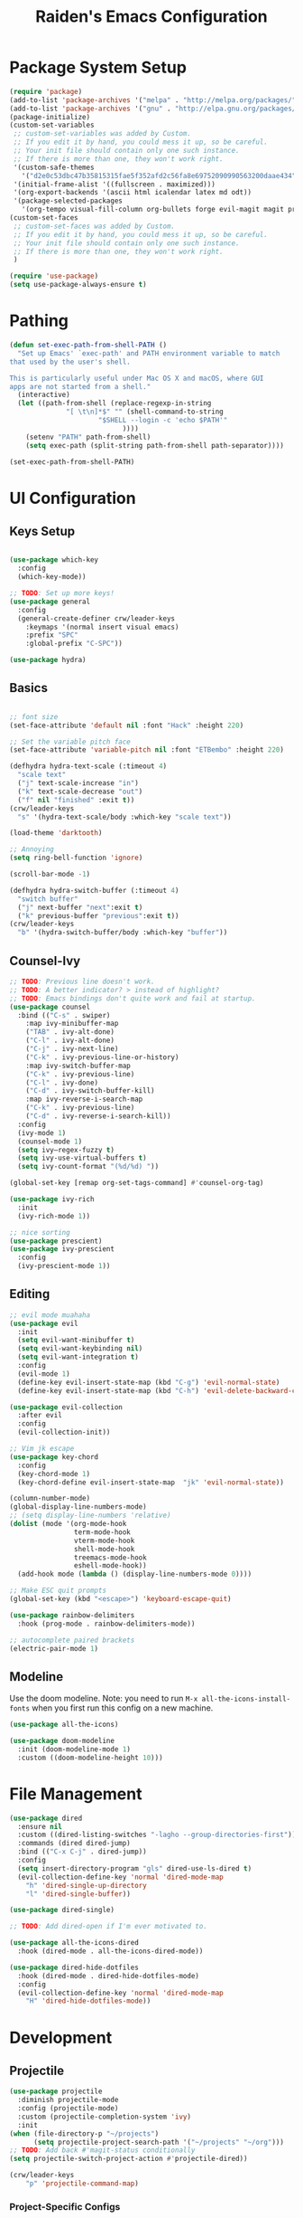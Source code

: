 #+title: Raiden's Emacs Configuration
#+PROPERTY: header-args:emacs-lisp :tangle ~/projects/misc-configs/init.el :mkdirp yes

* Package System Setup
#+begin_src emacs-lisp
  (require 'package)
  (add-to-list 'package-archives '("melpa" . "http://melpa.org/packages/"))
  (add-to-list 'package-archives '("gnu" . "http://elpa.gnu.org/packages/"))
  (package-initialize)
  (custom-set-variables
   ;; custom-set-variables was added by Custom.
   ;; If you edit it by hand, you could mess it up, so be careful.
   ;; Your init file should contain only one such instance.
   ;; If there is more than one, they won't work right.
   '(custom-safe-themes
     '("d2e0c53dbc47b35815315fae5f352afd2c56fa8e69752090990563200daae434" default))
   '(initial-frame-alist '((fullscreen . maximized)))
   '(org-export-backends '(ascii html icalendar latex md odt))
   '(package-selected-packages
     '(org-tempo visual-fill-column org-bullets forge evil-magit magit projectile hydra general ivy-rich rainbow-delimiters markdown-mode evil-collection ivy-prescient prescient doom-modeline yaml-mode counsel ivy which-key darktooth-theme key-chord evil)))
  (custom-set-faces
   ;; custom-set-faces was added by Custom.
   ;; If you edit it by hand, you could mess it up, so be careful.
   ;; Your init file should contain only one such instance.
   ;; If there is more than one, they won't work right.
   )

  (require 'use-package)
  (setq use-package-always-ensure t)
#+end_src

* Pathing
#+begin_src emacs-lisp
(defun set-exec-path-from-shell-PATH ()
  "Set up Emacs' `exec-path' and PATH environment variable to match
that used by the user's shell.

This is particularly useful under Mac OS X and macOS, where GUI
apps are not started from a shell."
  (interactive)
  (let ((path-from-shell (replace-regexp-in-string
			  "[ \t\n]*$" "" (shell-command-to-string
					  "$SHELL --login -c 'echo $PATH'"
						    ))))
    (setenv "PATH" path-from-shell)
    (setq exec-path (split-string path-from-shell path-separator))))

(set-exec-path-from-shell-PATH)
#+end_src

* UI Configuration
** Keys Setup

#+begin_src emacs-lisp

  (use-package which-key
    :config
    (which-key-mode))

  ;; TODO: Set up more keys!
  (use-package general
    :config
    (general-create-definer crw/leader-keys
      :keymaps '(normal insert visual emacs)
      :prefix "SPC"
      :global-prefix "C-SPC"))

  (use-package hydra)

#+end_src

** Basics

#+begin_src emacs-lisp

;; font size
(set-face-attribute 'default nil :font "Hack" :height 220)

;; Set the variable pitch face
(set-face-attribute 'variable-pitch nil :font "ETBembo" :height 220)

(defhydra hydra-text-scale (:timeout 4)
  "scale text"
  ("j" text-scale-increase "in")
  ("k" text-scale-decrease "out")
  ("f" nil "finished" :exit t))
(crw/leader-keys
  "s" '(hydra-text-scale/body :which-key "scale text"))

(load-theme 'darktooth)

;; Annoying
(setq ring-bell-function 'ignore)

(scroll-bar-mode -1)

(defhydra hydra-switch-buffer (:timeout 4)
  "switch buffer"
  ("j" next-buffer "next":exit t)
  ("k" previous-buffer "previous":exit t))
(crw/leader-keys
  "b" '(hydra-switch-buffer/body :which-key "buffer"))
#+end_src

** Counsel-Ivy
#+begin_src emacs-lisp
;; TODO: Previous line doesn't work.
;; TODO: A better indicator? > instead of highlight?
;; TODO: Emacs bindings don't quite work and fail at startup.
(use-package counsel
  :bind (("C-s" . swiper)
    :map ivy-minibuffer-map
    ("TAB" . ivy-alt-done)	
    ("C-l" . ivy-alt-done)
    ("C-j" . ivy-next-line)
    ("C-k" . ivy-previous-line-or-history)
    :map ivy-switch-buffer-map
    ("C-k" . ivy-previous-line)
    ("C-l" . ivy-done)
    ("C-d" . ivy-switch-buffer-kill)
    :map ivy-reverse-i-search-map
    ("C-k" . ivy-previous-line)
    ("C-d" . ivy-reverse-i-search-kill))
  :config
  (ivy-mode 1)
  (counsel-mode 1)
  (setq ivy–regex-fuzzy t)
  (setq ivy-use-virtual-buffers t)
  (setq ivy-count-format "(%d/%d) "))

(global-set-key [remap org-set-tags-command] #'counsel-org-tag)

(use-package ivy-rich
  :init
  (ivy-rich-mode 1))

;; nice sorting
(use-package prescient)
(use-package ivy-prescient
  :config
  (ivy-prescient-mode 1))
#+end_src

** Editing
#+begin_src emacs-lisp
    ;; evil mode muahaha
    (use-package evil
      :init
      (setq evil-want-minibuffer t)
      (setq evil-want-keybinding nil)
      (setq evil-want-integration t)
      :config
      (evil-mode 1)
      (define-key evil-insert-state-map (kbd "C-g") 'evil-normal-state)
      (define-key evil-insert-state-map (kbd "C-h") 'evil-delete-backward-char-and-join))

    (use-package evil-collection
      :after evil
      :config
      (evil-collection-init))

    ;; Vim jk escape
    (use-package key-chord
      :config
      (key-chord-mode 1)
      (key-chord-define evil-insert-state-map  "jk" 'evil-normal-state))

    (column-number-mode)
    (global-display-line-numbers-mode)
    ;; (setq display-line-numbers 'relative)
    (dolist (mode '(org-mode-hook
                    term-mode-hook
                    vterm-mode-hook
                    shell-mode-hook
                    treemacs-mode-hook
                    eshell-mode-hook))
      (add-hook mode (lambda () (display-line-numbers-mode 0))))

    ;; Make ESC quit prompts
    (global-set-key (kbd "<escape>") 'keyboard-escape-quit)

    (use-package rainbow-delimiters
      :hook (prog-mode . rainbow-delimiters-mode))

    ;; autocomplete paired brackets
    (electric-pair-mode 1)
#+end_src

** Modeline
Use the doom modeline. Note: you need to run ~M-x all-the-icons-install-fonts~ when you first run this config on a new machine.
#+begin_src emacs-lisp
(use-package all-the-icons)

(use-package doom-modeline
  :init (doom-modeline-mode 1)
  :custom ((doom-modeline-height 10)))
#+end_src

* File Management
#+begin_src emacs-lisp
(use-package dired
  :ensure nil
  :custom ((dired-listing-switches "-lagho --group-directories-first"))
  :commands (dired dired-jump)
  :bind (("C-x C-j" . dired-jump))
  :config
  (setq insert-directory-program "gls" dired-use-ls-dired t)
  (evil-collection-define-key 'normal 'dired-mode-map
    "h" 'dired-single-up-directory
    "l" 'dired-single-buffer))

(use-package dired-single)

;; TODO: Add dired-open if I'm ever motivated to.

(use-package all-the-icons-dired
  :hook (dired-mode . all-the-icons-dired-mode))

(use-package dired-hide-dotfiles
  :hook (dired-mode . dired-hide-dotfiles-mode)
  :config
  (evil-collection-define-key 'normal 'dired-mode-map
    "H" 'dired-hide-dotfiles-mode))
#+end_src

* Development
** Projectile
#+begin_src emacs-lisp
(use-package projectile
  :diminish projectile-mode
  :config (projectile-mode)
  :custom (projectile-completion-system 'ivy)
  :init
(when (file-directory-p "~/projects")
      (setq projectile-project-search-path '("~/projects" "~/org")))
;; TODO: Add back #'magit-status conditionally
(setq projectile-switch-project-action #'projectile-dired))

(crw/leader-keys
    "p" 'projectile-command-map)
#+end_src
*** Project-Specific Configs
# TODO: Automate based on dir name?

Requires a pyenv environment configured with ~pyenv virtualenv <python_version> <environment_name>~
**** Signal-processing service
#+begin_src emacs-lisp
(dir-locals-set-class-variables 'signal-processing-service
   '((nil . ((projectile-project-name . "signal-processing-service")))))

(dir-locals-set-directory-class
   "~/projects/signal-processing-service" 'signal-processing-service)
#+end_src
**** Data-pipes
#+begin_src emacs-lisp
(dir-locals-set-class-variables 'data-pipes
   '((nil . ((projectile-project-name . "data-pipes")))))

(dir-locals-set-directory-class
   "~/projects/data-pipes" 'data-pipes)
#+end_src

** Company Mode
#+begin_src emacs-lisp
        (use-package company
          :after lsp-mode
          :hook (lsp-mode . company-mode)
          :bind (:map company-active-map
                 ("<tab>" . company-complete-selection))
                (:map lsp-mode-map
                 ("<tab>" . company-indent-or-complete-common))
          :custom
          (company-minimum-prefix-length 1)
          (company-idle-delay 0.0))

      (setq company-backends '((company-capf company-dabbrev-code)))

  (use-package company-box
    :hook (company-mode . company-box-mode))

#+end_src

** Magit
#+begin_src emacs-lisp
(use-package magit)

(setq magit-display-buffer-function #'magit-display-buffer-fullframe-status-v1)

(crw/leader-keys
  "g" 'magit)

;; TODO: Authenticate
(use-package forge)
#+end_src
** Terminal
#+begin_src emacs-lisp
;;(setq explicit-shell-file-name "/usr/local/bin/zsh")
(use-package vterm
    :ensure t
    :init
    (setq vterm-shell "/usr/local/bin/fish")
)

(crw/leader-keys
  "t" 'vterm)
#+end_src
** Languages
*** Language Servers
#+begin_src emacs-lisp
            (defun lsp-mode-setup ()
              (setq lsp-headerline-breadcrumb-segments '(path-up-to-project file symbols))
              (lsp-headerline-breadcrumb-mode))

              (use-package lsp-mode
                  :commands (lsp lsp-deferred)
                  :hook (lsp-mode . lsp-mode-setup)
                  :init
                  ;; TODO: Properly use the general leader.
                  (setq lsp-keymap-prefix "C-c l")  ;; Or 'C-c l' 'C-l', 's-l'
                  (setq lsp-log-io t)
                  :config
                  (lsp-enable-which-key-integration t)
                  :custom
                  (lsp-prefer-capf t)
                  (lsp-auto-guess-root t)             
                  (lsp-keep-workspace-alive nil))

      (use-package lsp-ivy)

          (use-package lsp-ui
            :hook (lsp-mode . lsp-ui-mode)
            :custom
            (lsp-ui-doc-position 'bottom))

        (use-package lsp-treemacs
          :after lsp)
#+end_src
*** Bazel
#+begin_src emacs-lisp
(load-file "~/.emacs.d/bazel/bazel.el")
(add-to-list 'auto-mode-alist '("\\.star\\'" . bazel-starlark-mode))
#+end_src
*** Yaml
#+begin_src emacs-lisp
(use-package yaml-mode
  :config
  (add-to-list 'auto-mode-alist '("\\.yml\\'" . yaml-mode)))
#+end_src
*** Markdown
#+begin_src emacs-lisp
(use-package markdown-mode
  :commands (markdown-mode gfm-mode)
  :mode (("README\\.md\\'" . gfm-mode)
         ("\\.md\\'" . markdown-mode)
         ("\\.markdown\\'" . markdown-mode))
  :init (setq markdown-command "multimarkdown"))
#+end_src
*** Terraform
#+begin_src emacs-lisp
(use-package terraform-mode
  :config
  (add-to-list 'auto-mode-alist '("\\.tf\\'" . terraform-mode)))
#+end_src
*** Typescript
A basic typescript setup. 

#+begin_src emacs-lisp
(use-package typescript-mode
  :mode "\\.ts\\'"
  :hook (typescript-mode . lsp-deferred)
  :config
  (setq typescript-indent-level 2))
#+end_src

Note that this requires a ts language server. For example: 

#+begin_src shell :tangle no
npm install -g typescript-language-server typescript
#+end_src

*** C/C++
#+begin_src emacs-lisp
(setq lsp-clangd-binary-path "/usr/local/opt/llvm/bin/clangd")

(add-hook 'c-mode-hook 'lsp)
(add-hook 'c++-mode-hook 'lsp)
#+end_src

*** Python
#+begin_src emacs-lisp
    ;;(use-package python-mode
    ;;  :ensure t
    ;;  :hook (python-mode . lsp-deferred)
    ;;  :custom
    ;;  (dap-python-debugger 'debugpy)
    ;;  :config
    ;;  (require 'dap-python))

  (use-package lsp-python-ms
  :ensure t
  :init (setq lsp-python-ms-auto-install-server t)
  :hook (python-mode . (lambda ()
                          (require 'lsp-python-ms)
                          (lsp-deferred))))  ; or lsp-deferred
    (use-package pyenv-mode
        ;; Integrate pyenv with Python-mode
        :init
        (let ((pyenv-path (expand-file-name "~/.pyenv/bin")))
        (setenv "PATH" (concat pyenv-path ":" (getenv "PATH")))
        (add-to-list 'exec-path pyenv-path))
        :config
        (pyenv-mode))

      (defun projectile-pyenv-mode-set ()
        "Set pyenv version matching project name."
        (let ((project (projectile-project-name)))
          (if (member project (pyenv-mode-versions))
              (pyenv-mode-set project)
            (pyenv-mode-unset))))

      (add-hook 'projectile-after-switch-project-hook 'projectile-pyenv-mode-set)
#+end_src

** Backup and Autosave
#+begin_src emacs-lisp
(setq
   backup-by-copying t      ; don't clobber symlinks
   backup-directory-alist
    '(("." . "~/.emacs-backups/"))    ; don't litter my fs tree
   delete-old-versions t
   kept-new-versions 6
   kept-old-versions 2
   version-control nil)       ; don't use versioned backups
#+end_src

* Org Mode
** Basic Setup
#+begin_src emacs-lisp
    ;; TODO: remove underline
    (use-package org
      :hook (org-mode . crw/org-mode-setup)
      :config
      (setq org-ellipsis " ▾"
            org-hide-emphasis-markers t)

      (setq org-agenda-start-with-log-mode t)
      ;; Filter out agenda prefix and tags.
      (setq org-agenda-prefix-format
          '((agenda . " %i %-12:c%?-12t% s")
            (todo   . " ")
            (tags   . " %i %-12:c")
            (search . " %i %-12:c")))
      (setq org-agenda-hide-tags-regexp ".")
      (setq org-log-done 'time)
      (setq org-log-into-drawer t)

      (setq org-src-preserve-indentation t)


      ;;(setq org-capture-templates '(("t" "Todo [inbox]" entry
      ;;                             (file+headline "~/gtd/inbox.org" "Tasks")
      ;;                             "* TODO %i%?")))

      (setq org-refile-targets '(("~/org/projects.org" :maxlevel . 3)
                                 ("~/org/someday.org" :level . 1)
                                 ("~/org/archive.org" :level . 1)
                                 ("~/org/tickler.org" :maxlevel . 2)))

      (setq org-agenda-files '("~/org/inbox.org"
                               "~/org/projects.org"
                               "~/org/tickler.org"))
      (setq org-directory "~/org")

      (setq org-capture-templates
            `(("i" "Inbox" entry (file "inbox.org")
               , (concat "* TODO %?\n"
                         "/Entered on/ %U"))))

      (setq org-todo-keywords '((sequence "TODO(t)" "WAITING(w)" "|" "DONE(d)" "CANCELLED(c)")))

      (setq org-agenda-custom-commands 
          '(("w" "Work-related tasks" tags-todo "@work"
             ((org-agenda-overriding-header "Work")))
            ("h" "Personal tasks" tags-todo "@home"
             ((org-agenda-overriding-header "Home")))
            ))
      (setq org-tag-alist
        '((:startgroup)
           ; Put mutually exclusive tags here
           (:endgroup)
           ("@errand" . ?E)
           ("@home" . ?H)
           ("@work" . ?W)))

      (advice-add 'org-refile :after 'org-save-all-org-buffers)

      (crw/org-font-setup))
#+end_src

** Aesthetic
#+begin_src emacs-lisp
;; TODO: Some of this doesn't work?
(defun crw/org-font-setup ()
    ;; Replace list hyphen with dot
    (font-lock-add-keywords 'org-mode
                            '(("^ *\\([-]\\) "
                                (0 (prog1 () (compose-region (match-beginning 1) (match-end 1) "•"))))))
    ;; TODO: Different sizes not working?
    ;; Set faces for heading levels
    ;; (dolist (face '((org-level-1 . 1.2)
    ;;                 (org-level-2 . 1.1)
    ;;                 (org-level-3 . 1.05)
    ;;                 (org-level-4 . 1.0)
    ;;                 (org-level-5 . 1.1)
    ;;                 (org-level-6 . 1.1)
    ;;                 (org-level-7 . 1.1)
    ;;                 (org-level-8 . 1.1)))
    ;;   (set-face-attribute (car face) nil :font "ETBembo" :weight 'regular :height (cdr face)))

    ;; Ensure that anything that should be fixed-pitch in Org files appears that way
    ;;(set-face-attribute 'org-block nil :foreground nil :inherit 'fixed-pitch)
    ;;(set-face-attribute 'org-code nil   :inherit '(shadow fixed-pitch))
    ;;(set-face-attribute 'org-table nil   :inherit '(shadow fixed-pitch))
    ;;(set-face-attribute 'org-verbatim nil :inherit '(shadow fixed-pitch))
    ;;(set-face-attribute 'org-special-keyword nil :inherit '(font-lock-comment-face fixed-pitch))
    ;;(set-face-attribute 'org-meta-line nil :inherit '(font-lock-comment-face fixed-pitch))
    ;;(set-face-attribute 'org-checkbox nil :inherit 'fixed-pitch)
)

;; TODO: variable pitch breaks indent
(defun crw/org-mode-setup ()
    (org-indent-mode)
    ;;(variable-pitch-mode 1)
    (visual-line-mode 1))

  (use-package org-bullets
    :after org
    :hook (org-mode . org-bullets-mode)
    :custom
    (org-bullets-bullet-list '("◉" "○" "●" "○" "●" "○" "●")))

  (defun efs/org-mode-visual-fill ()
    (setq visual-fill-column-width 100
          visual-fill-column-center-text t)
    (visual-fill-column-mode 1))

  (use-package visual-fill-column
    :hook (org-mode . efs/org-mode-visual-fill))
#+end_src

** Configure Babel Languages

#+begin_src emacs-lisp
 (org-babel-do-load-languages
  'org-babel-load-languages
            '((emacs-lisp . t)
              (python . t)))

        (push '("conf-unix" . conf-unix) org-src-lang-modes)

      (require 'org-tempo)

      (add-to-list 'org-structure-template-alist '("sh" . "src shell"))
      (add-to-list 'org-structure-template-alist '("el" . "src emacs-lisp"))
      (add-to-list 'org-structure-template-alist '("py" . "src python"))
#+end_src

** Keys
#+begin_src emacs-lisp
(defhydra hydra-org-tools (:timeout 4)
  "org tools"
  ("a" org-agenda "agenda":exit t)
  ("c" org-capture "capture":exit t))
(crw/leader-keys
  "o" '(hydra-org-tools/body :which-key "org tools"))
#+end_src
** Auto-tangle Configuration Files

This function checks when saved whether this org file is the defined emacs.org file. If it is, we go ahead and tangle it.

#+begin_src emacs-lisp
;; Automatically tangle our Emacs.org config file when we save it
(defun efs/org-babel-tangle-config ()
  (when (string-equal (buffer-file-name)
                      (expand-file-name "~/projects/misc-configs/emacs.org"))
    ;; Dynamic scoping to the rescue
    (let ((org-confirm-babel-evaluate nil))
      (org-babel-tangle))))

(add-hook 'org-mode-hook (lambda () (add-hook 'after-save-hook #'efs/org-babel-tangle-config)))
#+end_src

#+RESULTS:
| (lambda nil (add-hook 'after-save-hook #'efs/org-babel-tangle-config)) | efs/org-mode-visual-fill | org-bullets-mode | org-tempo-setup | #[0 \300\301\302\303\304$\207 [add-hook change-major-mode-hook org-show-all append local] 5] | #[0 \300\301\302\303\304$\207 [add-hook change-major-mode-hook org-babel-show-result-all append local] 5] | org-babel-result-hide-spec | org-babel-hide-all-hashes | #[0 \301\211\207 [imenu-create-index-function org-imenu-get-tree] 2] | crw/org-mode-setup | (lambda nil (display-line-numbers-mode 0)) |

* Applications
You can configure non-emacs apps by tangling the config to their paths.

** Some App
#+begin_src emacs-lisp

#+end_src

